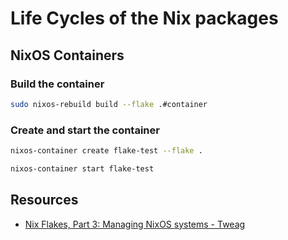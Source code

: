 * Life Cycles of the Nix packages
** NixOS Containers
*** Build the container
#+begin_src sh
sudo nixos-rebuild build --flake .#container  
#+end_src
*** Create and start the container
#+begin_src sh
nixos-container create flake-test --flake .
#+end_src

#+begin_src sh
nixos-container start flake-test  
#+end_src
** Resources
- [[https://www.tweag.io/blog/2020-07-31-nixos-flakes/][Nix Flakes, Part 3: Managing NixOS systems - Tweag]]
